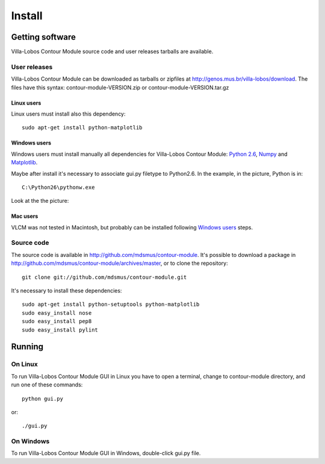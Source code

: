 Install
=======

.. index:: Getting VLCM

Getting software
----------------

|VLCM| source code and user releases tarballs are
available.

User releases
~~~~~~~~~~~~~

|VLCM| can be downloaded as tarballs or zipfiles at
http://genos.mus.br/villa-lobos/download. The files have this syntax:
contour-module-VERSION.zip or contour-module-VERSION.tar.gz

Linux users
```````````

Linux users must install also this dependency::

 sudo apt-get install python-matplotlib

Windows users
`````````````

Windows users must install manually all dependencies for |VLCM|:
`Python 2.6 <http://www.python.org/download/windows/>`_, `Numpy
<http://sourceforge.net/projects/numpy/>`_ and `Matplotlib
<http://matplotlib.sourceforge.net/>`_.

Maybe after install it's necessary to associate gui.py filetype to
Python2.6. In the example, in the picture, Python is in::

 C:\Python26\pythonw.exe

Look at the the picture:

.. figure:: figs/villa-lobos-windows-install.png

Mac users
`````````

VLCM was not tested in Macintosh, but probably can be installed
following `Windows users`_ steps.

Source code
~~~~~~~~~~~

The source code is available in
http://github.com/mdsmus/contour-module. It's possible to download a
package in http://github.com/mdsmus/contour-module/archives/master, or
to clone the repository::

 git clone git://github.com/mdsmus/contour-module.git

It's necessary to install these dependencies::

 sudo apt-get install python-setuptools python-matplotlib
 sudo easy_install nose
 sudo easy_install pep8
 sudo easy_install pylint

.. index:: Running VLCM

Running
-------

On Linux
~~~~~~~~

To run |VLCM| GUI in Linux you have to open a
terminal, change to contour-module directory, and run one of these
commands::

 python gui.py

or::

 ./gui.py

On Windows
~~~~~~~~~~

To run |VLCM| GUI in Windows, double-click gui.py
file.

.. |VLCM| replace:: Villa-Lobos Contour Module
